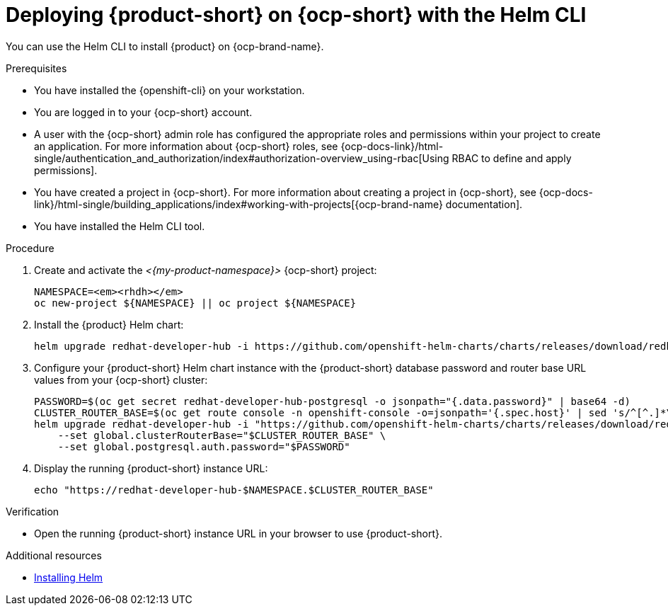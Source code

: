 // Module included in the following assemblies:
// assembly-install-rhdh-ocp-helm.adoc

[id="proc-install-rhdh-ocp-helm-cli_{context}"]
= Deploying {product-short} on {ocp-short} with the Helm CLI

You can use the Helm CLI to install {product} on {ocp-brand-name}.

.Prerequisites
* You have installed the {openshift-cli} on your workstation.
* You are logged in to your {ocp-short} account.
* A user with the {ocp-short} admin role has configured the appropriate roles and permissions within your project to create an application. For more information about {ocp-short} roles, see {ocp-docs-link}/html-single/authentication_and_authorization/index#authorization-overview_using-rbac[Using RBAC to define and apply permissions].
* You have created a project in {ocp-short}. For more information about creating a project in {ocp-short}, see {ocp-docs-link}/html-single/building_applications/index#working-with-projects[{ocp-brand-name} documentation].
* You have installed the Helm CLI tool.

.Procedure
. Create and activate the _<{my-product-namespace}>_ {ocp-short} project:
+
[subs="quotes+"]
----
NAMESPACE=_<rhdh>_
oc new-project ${NAMESPACE} || oc project ${NAMESPACE}
----

. Install the {product} Helm chart:
+
[subs="attributes+"]
----
helm upgrade redhat-developer-hub -i https://github.com/openshift-helm-charts/charts/releases/download/redhat-redhat-developer-hub-{product-chart-version}/redhat-developer-hub-{product-chart-version}.tgz
----

. Configure your {product-short} Helm chart instance with the {product-short} database password and router base URL values from your {ocp-short} cluster:
+
[subs="attributes+"]
----
PASSWORD=$(oc get secret redhat-developer-hub-postgresql -o jsonpath="{.data.password}" | base64 -d)
CLUSTER_ROUTER_BASE=$(oc get route console -n openshift-console -o=jsonpath='{.spec.host}' | sed 's/^[^.]*\.//')
helm upgrade redhat-developer-hub -i "https://github.com/openshift-helm-charts/charts/releases/download/redhat-redhat-developer-hub-{product-chart-version}/redhat-developer-hub-{product-chart-version}.tgz" \
    --set global.clusterRouterBase="$CLUSTER_ROUTER_BASE" \
    --set global.postgresql.auth.password="$PASSWORD"
----

. Display the running {product-short} instance URL:
+
----
echo "https://redhat-developer-hub-$NAMESPACE.$CLUSTER_ROUTER_BASE"
----

.Verification
* Open the running {product-short} instance URL in your browser to use {product-short}.

.Additional resources
* link:https://docs.redhat.com/en/documentation/openshift_dedicated/4/html-single/building_applications/index#installing-helm[Installing Helm]
